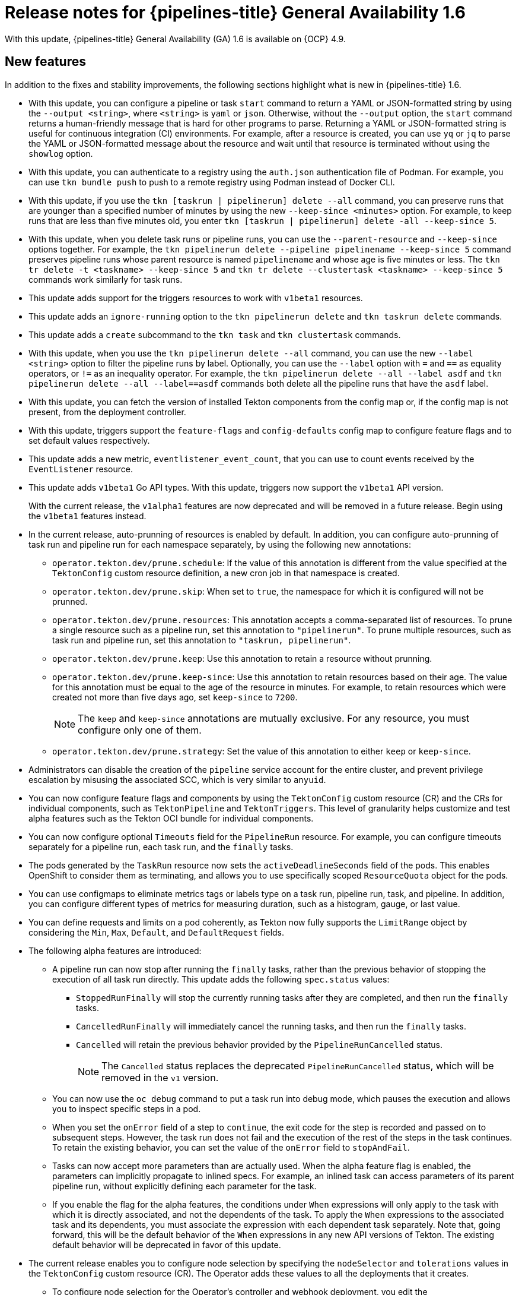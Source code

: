 // Module included in the following assembly:
//
// * cicd/pipelines/op-release-notes.adoc
:_content-type: REFERENCE
[id="op-release-notes-1-6_{context}"]
= Release notes for {pipelines-title} General Availability 1.6

With this update, {pipelines-title} General Availability (GA) 1.6 is available on {OCP} 4.9.

[id="new-features-1-6_{context}"]
== New features

In addition to the fixes and stability improvements, the following sections highlight what is new in {pipelines-title} 1.6.

//[id="new-features-cli-0-21-0-release-1-6_{context}"]
//=== CLI

* With this update, you can configure a pipeline or task `start` command to return a YAML or JSON-formatted string by using the `--output <string>`, where `<string>` is `yaml` or `json`. Otherwise, without the `--output` option, the `start` command returns a human-friendly message that is hard for other programs to parse. Returning a YAML or JSON-formatted string is useful for continuous integration (CI) environments. For example, after a resource is created, you can use `yq` or `jq` to parse the YAML or JSON-formatted message about the resource and wait until that resource is terminated without using the `showlog` option.
// (link:https://github.com/tektoncd/cli/pull/1326[#1326])

* With this update, you can authenticate to a registry using the `auth.json` authentication file of Podman. For example, you can use `tkn bundle push` to push to a remote registry using Podman instead of Docker CLI.
// (link:https://github.com/tektoncd/cli/pull/1430[#1430])

* With this update, if you use the `tkn [taskrun | pipelinerun] delete --all` command, you can preserve runs that are younger than a specified number of minutes by using the new `--keep-since <minutes>` option. For example, to keep runs that are less than five minutes old, you enter `tkn [taskrun | pipelinerun] delete -all --keep-since 5`. 
// (link:https://github.com/tektoncd/cli/pull/1435[#1435])

* With this update, when you delete task runs or pipeline runs, you can use the `--parent-resource` and `--keep-since` options together. For example, the `tkn pipelinerun delete --pipeline pipelinename --keep-since 5` command preserves pipeline runs whose parent resource is named `pipelinename` and whose age is five minutes or less. The `tkn tr delete -t <taskname> --keep-since 5` and `tkn tr delete --clustertask <taskname> --keep-since 5` commands work similarly for task runs.
// (link:https://github.com/tektoncd/cli/pull/1443[#1443])

* This update adds support for the triggers resources to work with `v1beta1` resources.

// (link:https://github.com/tektoncd/cli/pull/1446[#1446], link:https://github.com/tektoncd/cli/pull/1449[#1449], link:https://github.com/tektoncd/cli/pull/1450[#1450], link:https://github.com/tektoncd/cli/pull/1454[#1454], link:https://github.com/tektoncd/cli/pull/1455[#1455])

* This update adds an `ignore-running` option to the `tkn pipelinerun delete` and `tkn taskrun delete` commands.
// (link:https://github.com/tektoncd/cli/pull/1445[#1445])

* This update adds a `create` subcommand to the `tkn task` and `tkn clustertask` commands.
// (link:https://github.com/tektoncd/cli/pull/1359[#1359])

* With this update, when you use the `tkn pipelinerun delete --all` command, you can use the new `--label <string>` option to filter the pipeline runs by label. Optionally, you can use the `--label` option with `=` and `==` as equality operators, or `!=` as an inequality operator. For example, the `tkn pipelinerun delete --all --label asdf` and  `tkn pipelinerun delete --all --label==asdf` commands both delete all the pipeline runs that have the `asdf` label.
// (link:https://github.com/tektoncd/cli/pull/1402[#1402])

* With this update, you can fetch the version of installed Tekton components from the config map or, if the config map is not present, from the deployment controller.
//  (link:https://github.com/tektoncd/cli/pull/1393[#1393])

//[id="new-features-tekton-triggers-0-16-0-release-1-6_{context}"]
//=== Tekton Triggers

* With this update, triggers support the `feature-flags` and `config-defaults` config map to configure feature flags and to set default values respectively.
//  (link:https://github.com/tektoncd/triggers/pull/1182[#1182], link:https://github.com/tektoncd/triggers/pull/1110[#1110])

* This update adds a new metric, `eventlistener_event_count`, that you can use to count events received by the `EventListener` resource.
//  (link:https://github.com/tektoncd/triggers/pull/1160[#1160])

* This update adds `v1beta1` Go API types. With this update, triggers now support the `v1beta1` API version.
+
With the current release, the `v1alpha1` features are now deprecated and will be removed in a future release. Begin using the `v1beta1` features instead.
//  (link:https://github.com/tektoncd/triggers/pull/1103[#1103])

//[id="new-features-pipelines-operator-1-6_{context}"]
//=== {pipelines-title} Operator

* In the current release, auto-prunning of resources is enabled by default. In addition, you can configure auto-prunning of task run and pipeline run for each namespace separately, by using the following new annotations:

** `operator.tekton.dev/prune.schedule`: If the value of this annotation is different from the value specified at the `TektonConfig` custom resource definition, a new cron job in that namespace is created.
** `operator.tekton.dev/prune.skip`: When set to `true`, the namespace for which it is configured will not be prunned.
** `operator.tekton.dev/prune.resources`: This annotation accepts a comma-separated list of resources. To prune a single resource such as a pipeline run, set this annotation to `"pipelinerun"`. To prune multiple resources, such as task run and pipeline run, set this annotation to `"taskrun, pipelinerun"`.
** `operator.tekton.dev/prune.keep`: Use this annotation to retain a resource without prunning.
** `operator.tekton.dev/prune.keep-since`: Use this annotation to retain resources based on their age. The value for this annotation must be equal to the age of the resource in minutes. For example, to retain resources which were created not more than five days ago, set `keep-since` to `7200`.
+
[NOTE]
====
The `keep` and `keep-since` annotations are mutually exclusive. For any resource, you must configure only one of them.
====
+
** `operator.tekton.dev/prune.strategy`: Set the value of this annotation to either `keep` or `keep-since`.

* Administrators can disable the creation of the `pipeline` service account for the entire cluster, and prevent privilege escalation by misusing the associated SCC, which is very similar to `anyuid`.

* You can now configure feature flags and components by using the `TektonConfig` custom resource (CR) and the CRs for individual components, such as `TektonPipeline` and `TektonTriggers`. This level of granularity helps customize and test alpha features such as the Tekton OCI bundle for individual components.

* You can now configure optional `Timeouts` field for the `PipelineRun` resource. For example, you can configure timeouts separately for a pipeline run, each task run, and the `finally` tasks.

* The pods generated by the `TaskRun` resource now sets the `activeDeadlineSeconds` field of the pods. This enables OpenShift to consider them as terminating, and allows you to use specifically scoped `ResourceQuota` object for the pods.

* You can use configmaps to eliminate metrics tags or labels type on a task run, pipeline run, task, and pipeline. In addition, you can configure different types of metrics for measuring duration, such as a histogram, gauge, or last value.

* You can define requests and limits on a pod coherently, as Tekton now fully supports the `LimitRange` object by considering the `Min`, `Max`, `Default`, and `DefaultRequest` fields.

* The following alpha features are introduced:

** A pipeline run can now stop after running the `finally` tasks, rather than the previous behavior of stopping the execution of all task run directly. This update adds the following `spec.status` values:

*** `StoppedRunFinally` will stop the currently running tasks after they are completed, and then run the `finally` tasks.
*** `CancelledRunFinally` will immediately cancel the running tasks, and then run the `finally` tasks.
*** `Cancelled` will retain the previous behavior provided by the `PipelineRunCancelled` status.
+
[NOTE]
====
The `Cancelled` status replaces the deprecated `PipelineRunCancelled` status, which will be removed in the `v1` version.
====
+

** You can now use the `oc debug` command to put a task run into debug mode, which pauses the execution and allows you to inspect specific steps in a pod.

** When you set the `onError` field of a step to `continue`, the exit code for the step is recorded and passed on to subsequent steps. However, the task run does not fail and the execution of the rest of the steps in the task continues. To retain the existing behavior, you can set the value of the `onError` field to `stopAndFail`.

** Tasks can now accept more parameters than are actually used. When the alpha feature flag is enabled, the parameters can implicitly propagate to inlined specs. For example, an inlined task can access parameters of its parent pipeline run, without explicitly defining each parameter for the task.

** If you enable the flag for the alpha features, the conditions under `When` expressions will only apply to the task with which it is directly associated, and not the dependents of the task. To apply the `When` expressions to the associated task and its dependents, you must associate the expression with each dependent task separately. Note that, going forward, this will be the default behavior of the `When` expressions in any new API versions of Tekton. The existing default behavior will be deprecated in favor of this update.

* The current release enables you to configure node selection by specifying the `nodeSelector` and `tolerations` values in the `TektonConfig` custom resource (CR). The Operator adds these values to all the deployments that it creates.

** To configure node selection for the Operator's controller and webhook deployment, you edit the `config.nodeSelector` and `config.tolerations` fields in the specification for the `Subscription` CR, after installing the Operator.

** To deploy the rest of the control plane pods of {pipelines-shortname} on an infrastructure node, update the `TektonConfig` CR with the `nodeSelector` and `tolerations` fields. The modifications are then applied to all the pods created by Operator.


[id="deprecated-features-1-6_{context}"]
== Deprecated features

//[id="deprecated-cli-0-21-0-release-1-6_{context}"]
//=== CLI

* In CLI 0.21.0, support for all `v1alpha1` resources for `clustertask`, `task`, `taskrun`, `pipeline`, and `pipelinerun` commands are deprecated. These resources are now deprecated and will be removed in a future release.

//[id="deprecated-tekton-0-16-0-1-6_{context}"]
//=== Tekton Triggers

* In Tekton Triggers v0.16.0, the redundant `status` label is removed from the metrics for the `EventListener` resource.
//  (link:https://github.com/tektoncd/triggers/pull/1166[#1166])
+
[IMPORTANT]
====
Breaking change: The `status` label has been removed from the `eventlistener_http_duration_seconds_*` metric.
Remove queries that are based on the `status` label.
====

* With the current release, the `v1alpha1` features are now deprecated and will be removed in a future release. With this update, you can begin using the `v1beta1` Go API types instead. Triggers now supports the `v1beta1` API version.
//  (link:https://github.com/tektoncd/triggers/pull/1103[#1103])

* With the current release, the `EventListener` resource sends a response before the triggers finish processing.
//  (link:https://github.com/tektoncd/triggers/pull/1132[#1132])
+
[IMPORTANT]
====
Breaking change: With this change, the `EventListener` resource stops responding with a `201 Created` status code when it creates resources. Instead, it responds with a `202 Accepted` response code.
====

* The current release removes the `podTemplate` field from the `EventListener` resource.
//  (link:https://github.com/tektoncd/triggers/pull/1118[#1118])
+
[IMPORTANT]
====
Breaking change: The `podTemplate` field, which was deprecated as part of link:https://github.com/tektoncd/triggers/pull/1100[#1100], has been removed.
====

* The current release removes the deprecated `replicas` field from the specification for the `EventListener` resource.
//  (link:https://github.com/tektoncd/triggers/pull/1113[#1113])
+
[IMPORTANT]
====
Breaking change: The deprecated `replicas` field has been removed.
====

//[id="deprecated-features-pipelines-operator-1-6_{context}"]
//=== {pipelines-title} Operator

* In {pipelines-title} 1.6, the values of `HOME="/tekton/home"` and `workingDir="/workspace"` are removed from the specification of the `Step` objects.
+
Instead, {pipelines-title} sets `HOME` and `workingDir` to the values defined by the containers running the `Step` objects. You can override these values in the specification of your `Step` objects.
+
To use the older behavior, you can change the `disable-working-directory-overwrite` and `disable-home-env-overwrite` fields in the `TektonConfig` CR to `false`:
+
[source,yaml]
----
apiVersion: operator.tekton.dev/v1alpha1
  kind: TektonConfig
  metadata:
    name: config
  spec:
    pipeline:
      disable-working-directory-overwrite: false
      disable-home-env-overwrite: false
  ...
----
+
[IMPORTANT]
====
The `disable-working-directory-overwrite` and `disable-home-env-overwrite` fields in the `TektonConfig` CR are now deprecated and will be removed in a future release.
====
// (link:https://issues.redhat.com/browse/SRVKP-1465[SRVKP-1465])

[id="known-issues-1-6_{context}"]
== Known issues

* When you run Maven and Jib-Maven cluster tasks, the default container image is supported only on Intel (x86) architecture. Therefore, tasks will fail on IBM Power Systems (ppc64le), IBM Z, and LinuxONE (s390x) clusters. As a workaround, you can specify a custom image by setting the `MAVEN_IMAGE` parameter value to `maven:3.6.3-adoptopenjdk-11`.
// issue # is unknown.

* On IBM Power Systems, IBM Z, and LinuxONE, the `s2i-dotnet` cluster task is unsupported.
// issue # is unknown.

* Before you install tasks based on the Tekton Catalog on IBM Power Systems (ppc64le), IBM Z, and LinuxONE (s390x) using `tkn hub`, verify if the task can be executed on these platforms. To check if `ppc64le` and `s390x` are listed in the "Platforms" section of the task information, you can run the following command: `tkn hub info task <name>`
// issue # is unknown.

* You cannot use the `nodejs:14-ubi8-minimal` image stream because doing so generates the following errors:
+
[source,terminal]
----
STEP 7: RUN /usr/libexec/s2i/assemble
/bin/sh: /usr/libexec/s2i/assemble: No such file or directory
subprocess exited with status 127
subprocess exited with status 127
error building at STEP "RUN /usr/libexec/s2i/assemble": exit status 127
time="2021-11-04T13:05:26Z" level=error msg="exit status 127"
----
// https://issues.redhat.com/browse/SRVKP-1782


[id="fixed-issues-1-6_{context}"]
== Fixed issues

* The `tkn hub` command is now supported on IBM Power Systems, IBM Z, and LinuxONE.
// issue # is unknown.

//[id="fixed-cli-0-21-0-1-6_{context}"]
//=== CLI

* Before this update, the terminal was not available after the user ran a `tkn` command, and the pipeline run was done, even if `retries` were specified. Specifying a timeout in the task run or pipeline run had no effect. This update fixes the issue so that the terminal is available after running the command.
//  (link:https://github.com/tektoncd/cli/issues/1459[#1459])

* Before this update, running `tkn pipelinerun delete --all` would delete all resources. This update prevents the resources in the running state from getting deleted.
//  https://issues.redhat.com/browse/SRVKP-1638

* Before this update, using the `tkn version --component=<component>` command did not return the component version. This update fixes the issue so that this command returns the component version.
//  (https://github.com/tektoncd/cli/pull/1408[#1408])

* Before this update, when you used the `tkn pr logs` command, it displayed the pipelines output logs in the wrong task order. This update resolves the issue so that logs of completed `PipelineRuns` are listed in the appropriate `TaskRun` execution order.
//  (link:https://github.com/tektoncd/cli/pull/1385[#1385])

//[id="fixed-pipelines-operator-1-6_{context}"]
//=== {pipelines-title} Operator

* Before this update, editing the specification of a running pipeline might prevent the pipeline run from stopping when it was complete. This update fixes the issue by fetching the definition only once and then using the specification stored in the status for verification. This change reduces the probability of a race condition when a `PipelineRun` or a `TaskRun` refers to a `Pipeline` or `Task` that changes while it is running.
//  (link:https://issues.redhat.com/browse/SRVKP-718[SRVKP-718])

* `When` expression values can now have array parameter references, such as: `values: [$(params.arrayParam[*])]`.



[id="release-notes-1-6-1_{context}"]
== Release notes for {pipelines-title} General Availability 1.6.1

[id="known-issues-1-6-1_{context}"]
=== Known issues

* After upgrading to {pipelines-title} 1.6.1 from an older version, {pipelines-shortname} might enter an inconsistent state where you are unable to perform any operations (create/delete/apply) on Tekton resources (tasks and pipelines). For example, while deleting a resource, you might encounter the following error: 
+
[source,terminal]
----
Error from server (InternalError): Internal error occurred: failed calling webhook "validation.webhook.pipeline.tekton.dev": Post "https://tekton-pipelines-webhook.openshift-pipelines.svc:443/resource-validation?timeout=10s": service "tekton-pipelines-webhook" not found.
----

[id="fixed-issues-1-6-1_{context}"]
=== Fixed issues

* The `SSL_CERT_DIR` environment variable (`/tekton-custom-certs`) set by {pipelines-title} will not override the following default system directories with certificate files:
** `/etc/pki/tls/certs`
** `/etc/ssl/certs`
** `/system/etc/security/cacerts`
// https://issues.redhat.com/browse/SRVKP-1687

* The Horizontal Pod Autoscaler can manage the replica count of deployments controlled by the {pipelines-title} Operator. From this release onward, if the count is changed by an end user or an on-cluster agent, the {pipelines-title} Operator will not reset the replica count of deployments managed by it. However, the replicas will be reset when you upgrade the {pipelines-title} Operator.
// https://issues.redhat.com/browse/SRVKP-1783

* The pod serving the `tkn` CLI will now be scheduled on nodes, based on the node selector and toleration limits specified in the `TektonConfig` custom resource.
// https://issues.redhat.com/browse/SRVKP-1804


[id="release-notes-1-6-2_{context}"]
== Release notes for {pipelines-title} General Availability 1.6.2

[id="known-issues-1-6-2_{context}"]
=== Known issues

* When you create a new project, the creation of the `pipeline` service account is delayed, and removal of existing cluster tasks and pipeline templates takes more than 10 minutes.
// https://issues.redhat.com/browse/SRVKP-2043  

[id="fixed-issues-1-6-2_{context}"]
=== Fixed issues

* Before this update, multiple instances of Tekton installer sets were created for a pipeline after upgrading to {pipelines-title} 1.6.1 from an older version. With this update, the Operator ensures that only one instance of each type of `TektonInstallerSet` exists after an upgrade.
// https://issues.redhat.com/browse/SRVKP-1926

* Before this update, all the reconcilers in the Operator used the component version to decide resource recreation during an upgrade to {pipelines-title} 1.6.1 from an older version. As a result, those resources were not recreated whose component versions did not change in the upgrade. With this update, the Operator uses the Operator version instead of the component version to decide resource recreation during an upgrade.
// https://issues.redhat.com/browse/SRVKP-1928

* Before this update, the pipelines webhook service was missing in the cluster after an upgrade. This was due to an upgrade deadlock on the config maps. With this update, a mechanism is added to disable webhook validation if the config maps are absent in the cluster. As a result, the pipelines webhook service persists in the cluster after an upgrade.
// https://issues.redhat.com/browse/SRVKP-1939

* Before this update, cron jobs for auto-pruning got recreated after any configuration change to the namespace. With this update, cron jobs for auto-pruning get recreated only if there is a relevant annotation change in the namespace.
// https://issues.redhat.com/browse/SRVKP-1826

* The upstream version of Tekton Pipelines is revised to `v0.28.3`, which has the following fixes:
** Fix `PipelineRun` or `TaskRun` objects to allow label or annotation propagation.
** For implicit params:
*** Do not apply the `PipelineSpec` parameters to the `TaskRefs` object.
*** Disable implicit param behavior for the `Pipeline` objects.
// https://github.com/tektoncd/pipeline/releases/tag/v0.28.3

[id="release-notes-1-6-3_{context}"]
== Release notes for {pipelines-title} General Availability 1.6.3

[id="fixed-issues-1-6-3_{context}"]
=== Fixed issues

* Before this update, the {pipelines-title} Operator installed pod security policies from components such as Pipelines and Triggers. However, the pod security policies shipped as part of the components were deprecated in an earlier release. With this update, the Operator stops installing pod security policies from components. As a result, the following upgrade paths are affected:
** Upgrading from {pipelines-shortname} 1.6.1 or 1.6.2 to {pipelines-shortname} 1.6.3 deletes the pod security policies, including those from the Pipelines and Triggers components.
** Upgrading from {pipelines-shortname} 1.5.x to 1.6.3 retains the pod security policies installed from components. As a cluster administrator, you can delete them manually.
+
[NOTE]
====
When you upgrade to future releases, the {pipelines-title} Operator will automatically delete all obsolete pod security policies.
====
// https://issues.redhat.com/browse/SRVKP-2259

* Before this update, only cluster administrators could access pipeline metrics in the {OCP} console. With this update, users with other cluster roles also can access the pipeline metrics.
// https://issues.redhat.com/browse/SRVKP-2129

* Before this update, role-based access control (RBAC) issues with the {pipelines-shortname} Operator caused problems upgrading or installing components. This update improves the reliability and consistency of installing various {pipelines-title} components.
// https://issues.redhat.com/browse/SRVKP-2249

* Before this update, setting the `clusterTasks` and `pipelineTemplates` fields to `false` in the `TektonConfig` CR slowed the removal of cluster tasks and pipeline templates. This update improves the speed of lifecycle management of Tekton resources such as cluster tasks and pipeline templates.
// https://issues.redhat.com/browse/SRVKP-2043

[id="release-notes-1-6-4_{context}"]
== Release notes for {pipelines-title} General Availability 1.6.4

[id="known-issues-1-6-4_{context}"]
=== Known issues

* After upgrading from {pipelines-title} 1.5.2 to 1.6.4, accessing the event listener routes returns a `503` error. 
+
Workaround: Modify the target port in the YAML file for the event listener's route.
+
. Extract the route name for the relevant namespace.
+
[source,terminal]
----
$ oc get route -n <namespace>
----
+
. Edit the route to modify the value of the `targetPort` field.
+
[source,terminal]
----
$ oc edit route -n <namespace> <el-route_name>
----
+
.Example: Existing event listener route
+
[source,yaml]
----
...
spec:
  host: el-event-listener-q8c3w5-test-upgrade1.apps.ve49aws.aws.ospqa.com
  port:
    targetPort: 8000
  to:
    kind: Service
    name: el-event-listener-q8c3w5
    weight: 100
  wildcardPolicy: None
...
----
+
.Example: Modified event listener route
+
[source,yaml]
----
...
spec:
  host: el-event-listener-q8c3w5-test-upgrade1.apps.ve49aws.aws.ospqa.com
  port:
    targetPort: http-listener
  to:
    kind: Service
    name: el-event-listener-q8c3w5
    weight: 100
  wildcardPolicy: None
...
----

// https://issues.redhat.com/browse/SRVKP-2502

[id="fixed-issues-1-6-4_{context}"]
=== Fixed issues

* Before this update, the Operator failed when creating RBAC resources if any namespace was in a `Terminating` state. With this update, the Operator ignores namespaces in a `Terminating` state and creates the RBAC resources.
// https://issues.redhat.com/browse/SRVKP-2248

* Before this update, the task runs failed or restarted due to absence of annotation specifying the release version of the associated Tekton controller. With this update, the inclusion of the appropriate annotations are automated, and the tasks run without failure or restarts. 
// https://issues.redhat.com/browse/SRVKP-2445